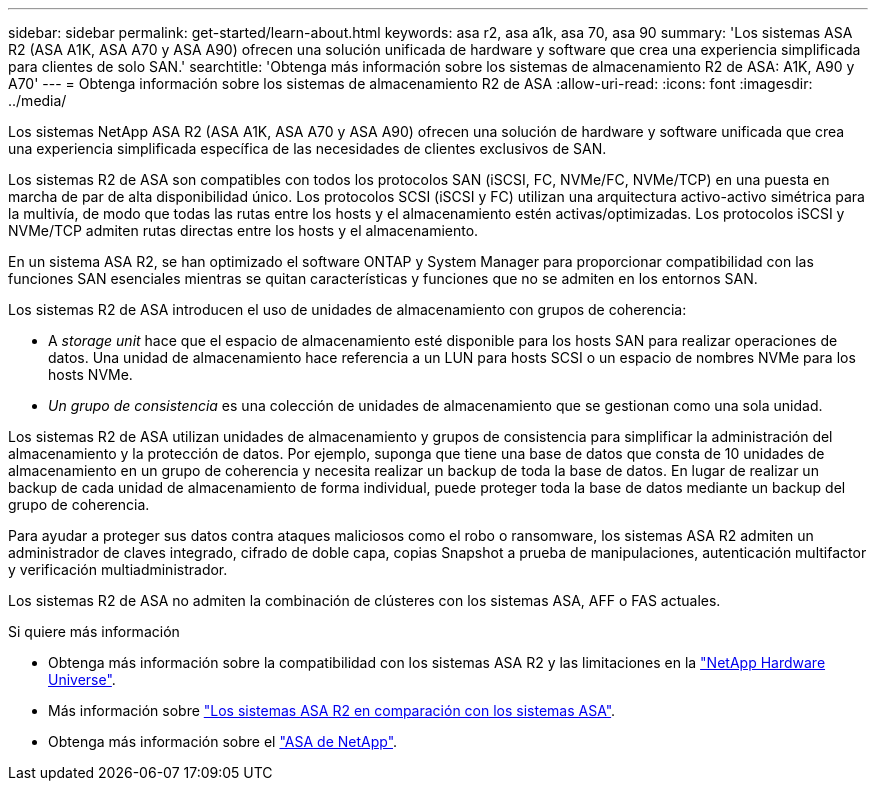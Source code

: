 ---
sidebar: sidebar 
permalink: get-started/learn-about.html 
keywords: asa r2, asa a1k, asa 70, asa 90 
summary: 'Los sistemas ASA R2 (ASA A1K, ASA A70 y ASA A90) ofrecen una solución unificada de hardware y software que crea una experiencia simplificada para clientes de solo SAN.' 
searchtitle: 'Obtenga más información sobre los sistemas de almacenamiento R2 de ASA: A1K, A90 y A70' 
---
= Obtenga información sobre los sistemas de almacenamiento R2 de ASA
:allow-uri-read: 
:icons: font
:imagesdir: ../media/


[role="lead"]
Los sistemas NetApp ASA R2 (ASA A1K, ASA A70 y ASA A90) ofrecen una solución de hardware y software unificada que crea una experiencia simplificada específica de las necesidades de clientes exclusivos de SAN.

Los sistemas R2 de ASA son compatibles con todos los protocolos SAN (iSCSI, FC, NVMe/FC, NVMe/TCP) en una puesta en marcha de par de alta disponibilidad único. Los protocolos SCSI (iSCSI y FC) utilizan una arquitectura activo-activo simétrica para la multivía, de modo que todas las rutas entre los hosts y el almacenamiento estén activas/optimizadas. Los protocolos iSCSI y NVMe/TCP admiten rutas directas entre los hosts y el almacenamiento.

En un sistema ASA R2, se han optimizado el software ONTAP y System Manager para proporcionar compatibilidad con las funciones SAN esenciales mientras se quitan características y funciones que no se admiten en los entornos SAN.

Los sistemas R2 de ASA introducen el uso de unidades de almacenamiento con grupos de coherencia:

* A _storage unit_ hace que el espacio de almacenamiento esté disponible para los hosts SAN para realizar operaciones de datos. Una unidad de almacenamiento hace referencia a un LUN para hosts SCSI o un espacio de nombres NVMe para los hosts NVMe.
* _Un grupo de consistencia_ es una colección de unidades de almacenamiento que se gestionan como una sola unidad.


Los sistemas R2 de ASA utilizan unidades de almacenamiento y grupos de consistencia para simplificar la administración del almacenamiento y la protección de datos. Por ejemplo, suponga que tiene una base de datos que consta de 10 unidades de almacenamiento en un grupo de coherencia y necesita realizar un backup de toda la base de datos. En lugar de realizar un backup de cada unidad de almacenamiento de forma individual, puede proteger toda la base de datos mediante un backup del grupo de coherencia.

Para ayudar a proteger sus datos contra ataques maliciosos como el robo o ransomware, los sistemas ASA R2 admiten un administrador de claves integrado, cifrado de doble capa, copias Snapshot a prueba de manipulaciones, autenticación multifactor y verificación multiadministrador.

Los sistemas R2 de ASA no admiten la combinación de clústeres con los sistemas ASA, AFF o FAS actuales.

.Si quiere más información
* Obtenga más información sobre la compatibilidad con los sistemas ASA R2 y las limitaciones en la link:https://hwu.netapp.com/["NetApp Hardware Universe"^].
* Más información sobre link:../learn-more/hardware-comparison.html["Los sistemas ASA R2 en comparación con los sistemas ASA"].
* Obtenga más información sobre el link:https://www.netapp.com/pdf.html?item=/media/85736-ds-4254-asa.pdf["ASA de NetApp"].

